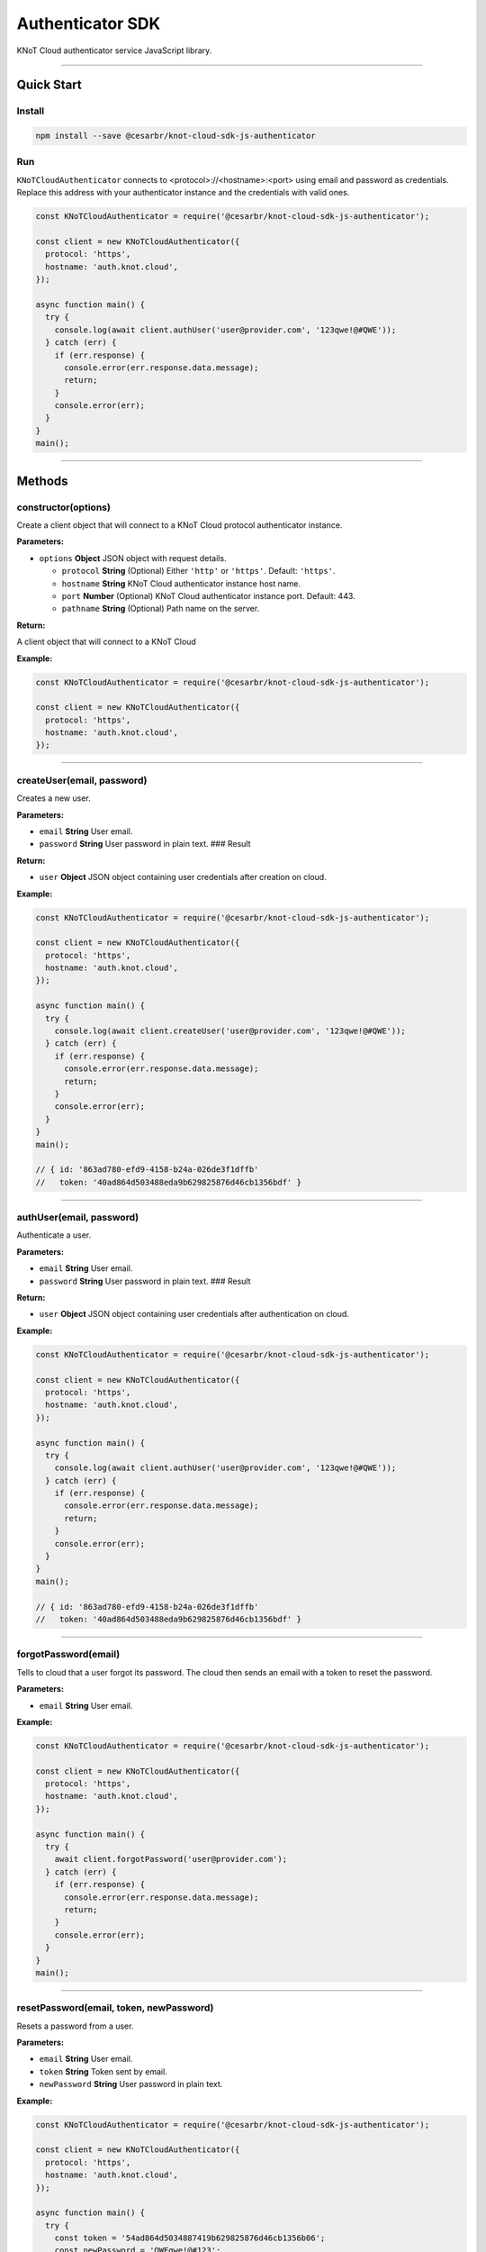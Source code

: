 Authenticator SDK
=================

KNoT Cloud authenticator service JavaScript library.

----------------------------------------------------------------

Quick Start
-----------

Install
'''''''

.. code:: bash

   npm install --save @cesarbr/knot-cloud-sdk-js-authenticator

Run
'''

``KNoTCloudAuthenticator`` connects to <protocol>://<hostname>:<port>
using email and password as credentials. Replace this address with your
authenticator instance and the credentials with valid ones.

.. code:: javascript

   const KNoTCloudAuthenticator = require('@cesarbr/knot-cloud-sdk-js-authenticator');

   const client = new KNoTCloudAuthenticator({
     protocol: 'https',
     hostname: 'auth.knot.cloud',
   });

   async function main() {
     try {
       console.log(await client.authUser('user@provider.com', '123qwe!@#QWE'));
     } catch (err) {
       if (err.response) {
         console.error(err.response.data.message);
         return;
       }
       console.error(err);
     }
   }
   main();

----------------------------------------------------------------

Methods
-------

constructor(options)
''''''''''''''''''''

Create a client object that will connect to a KNoT Cloud protocol
authenticator instance.

:Parameters:

-  ``options`` **Object** JSON object with request details.

   -  ``protocol`` **String** (Optional) Either ``'http'`` or
      ``'https'``. Default: ``'https'``.
   -  ``hostname`` **String** KNoT Cloud authenticator instance host
      name.
   -  ``port`` **Number** (Optional) KNoT Cloud authenticator instance
      port. Default: 443.
   -  ``pathname`` **String** (Optional) Path name on the server.

:Return:

A client object that will connect to a KNoT Cloud

:Example:

.. code:: javascript

   const KNoTCloudAuthenticator = require('@cesarbr/knot-cloud-sdk-js-authenticator');

   const client = new KNoTCloudAuthenticator({
     protocol: 'https',
     hostname: 'auth.knot.cloud',
   });

----------------------------------------------------------------

createUser(email, password)
'''''''''''''''''''''''''''

Creates a new user.

:Parameters:

-  ``email`` **String** User email.
-  ``password`` **String** User password in plain text. ### Result


:Return:

-  ``user`` **Object** JSON object containing user credentials after
   creation on cloud.

:Example:

.. code:: javascript

   const KNoTCloudAuthenticator = require('@cesarbr/knot-cloud-sdk-js-authenticator');

   const client = new KNoTCloudAuthenticator({
     protocol: 'https',
     hostname: 'auth.knot.cloud',
   });

   async function main() {
     try {
       console.log(await client.createUser('user@provider.com', '123qwe!@#QWE'));
     } catch (err) {
       if (err.response) {
         console.error(err.response.data.message);
         return;
       }
       console.error(err);
     }
   }
   main();

   // { id: '863ad780-efd9-4158-b24a-026de3f1dffb'
   //   token: '40ad864d503488eda9b629825876d46cb1356bdf' }

----------------------------------------------------------------

authUser(email, password)
'''''''''''''''''''''''''

Authenticate a user.

:Parameters:

-  ``email`` **String** User email.
-  ``password`` **String** User password in plain text. ### Result

:Return:

-  ``user`` **Object** JSON object containing user credentials after
   authentication on cloud.

:Example:

.. code:: javascript

   const KNoTCloudAuthenticator = require('@cesarbr/knot-cloud-sdk-js-authenticator');

   const client = new KNoTCloudAuthenticator({
     protocol: 'https',
     hostname: 'auth.knot.cloud',
   });

   async function main() {
     try {
       console.log(await client.authUser('user@provider.com', '123qwe!@#QWE'));
     } catch (err) {
       if (err.response) {
         console.error(err.response.data.message);
         return;
       }
       console.error(err);
     }
   }
   main();

   // { id: '863ad780-efd9-4158-b24a-026de3f1dffb'
   //   token: '40ad864d503488eda9b629825876d46cb1356bdf' }

----------------------------------------------------------------

forgotPassword(email)
'''''''''''''''''''''

Tells to cloud that a user forgot its password. The cloud then sends an
email with a token to reset the password.

:Parameters:

-  ``email`` **String** User email.

:Example:

.. code:: javascript

   const KNoTCloudAuthenticator = require('@cesarbr/knot-cloud-sdk-js-authenticator');

   const client = new KNoTCloudAuthenticator({
     protocol: 'https',
     hostname: 'auth.knot.cloud',
   });

   async function main() {
     try {
       await client.forgotPassword('user@provider.com');
     } catch (err) {
       if (err.response) {
         console.error(err.response.data.message);
         return;
       }
       console.error(err);
     }
   }
   main();

----------------------------------------------------------------

resetPassword(email, token, newPassword)
''''''''''''''''''''''''''''''''''''''''

Resets a password from a user.

:Parameters:

-  ``email`` **String** User email.
-  ``token`` **String** Token sent by email.
-  ``newPassword`` **String** User password in plain text.

:Example:

.. code:: javascript

   const KNoTCloudAuthenticator = require('@cesarbr/knot-cloud-sdk-js-authenticator');

   const client = new KNoTCloudAuthenticator({
     protocol: 'https',
     hostname: 'auth.knot.cloud',
   });

   async function main() {
     try {
       const token = '54ad864d5034887419b629825876d46cb1356b06';
       const newPassword = 'QWEqwe!@#123';
       await client.resetPassword('user@provider.com', token, newPassword);
     } catch (err) {
       if (err.response) {
         console.error(err.response.data.message);
         return;
       }
       console.error(err);
     }
   }
   main();
